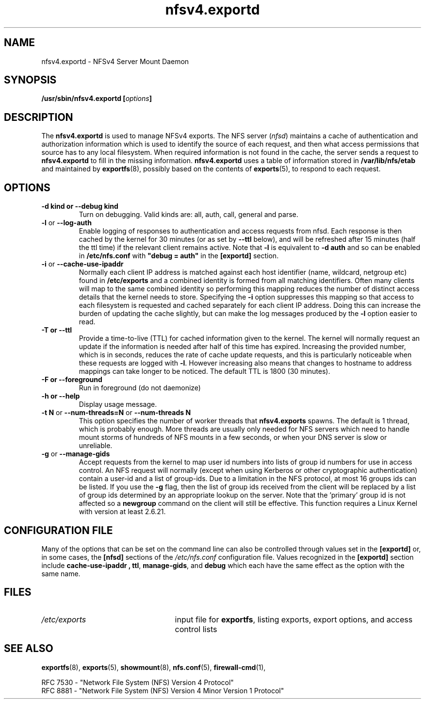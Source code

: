 .\"@(#)nfsv4.exportd.8"
.\"
.\" Copyright (C) 2021 Red Hat <nfs@redhat.com>
.\"
.TH nfsv4.exportd 8 "02 Feb 2021"
.SH NAME
nfsv4.exportd \- NFSv4 Server Mount Daemon
.SH SYNOPSIS
.BI "/usr/sbin/nfsv4.exportd [" options "]"
.SH DESCRIPTION
The
.B nfsv4.exportd
is used to manage NFSv4 exports.
The NFS server
.RI ( nfsd )
maintains a cache of authentication and authorization information which
is used to identify the source of each request, and then what access
permissions that source has to any local filesystem.  When required
information is not found in the cache, the server sends a request to
.B nfsv4.exportd
to fill in the missing information.  
.B nfsv4.exportd
uses a table of information stored in
.B /var/lib/nfs/etab
and maintained by
.BR exportfs (8),
possibly based on the contents of 
.BR exports (5),
to respond to each request.
.SH OPTIONS
.TP
.B \-d kind " or " \-\-debug kind
Turn on debugging. Valid kinds are: all, auth, call, general and parse.
.TP
.BR \-l " or " \-\-log\-auth
Enable logging of responses to authentication and access requests from
nfsd.  Each response is then cached by the kernel for 30 minutes (or as set by
.B \-\-ttl
below), and will be refreshed after 15 minutes (half the ttl time) if
the relevant client remains active.
Note that
.B -l
is equivalent to
.B "-d auth"
and so can be enabled in
.B /etc/nfs.conf
with
.B "\[dq]debug = auth\[dq]"
in the
.B "[exportd]"
section.
.TP
.BR \-i " or " \-\-cache\-use\-ipaddr
Normally each client IP address is matched against each host identifier
(name, wildcard, netgroup etc) found in
.B /etc/exports
and a combined identity is formed from all matching identifiers.
Often many clients will map to the same combined identity so performing
this mapping reduces the number of distinct access details that the
kernel needs to store.
Specifying the
.B \-i
option suppresses this mapping so that access to each filesystem is
requested and cached separately for each client IP address.  Doing this
can increase the burden of updating the cache slightly, but can make the
log messages produced by the
.B -l
option easier to read.
.TP
.B \-T " or " \-\-ttl
Provide a time-to-live (TTL) for cached information given to the kernel.
The kernel will normally request an update if the information is needed
after half of this time has expired.  Increasing the provided number,
which is in seconds, reduces the rate of cache update requests, and this
is particularly noticeable when these requests are logged with
.BR \-l .
However increasing also means that changes to hostname to address
mappings can take longer to be noticed.
The default TTL is 1800 (30 minutes).
.TP
.B \-F " or " \-\-foreground
Run in foreground (do not daemonize)
.TP
.B \-h " or " \-\-help
Display usage message.
.TP
.BR "\-t N" " or " "\-\-num\-threads=N " or  " \-\-num\-threads N "
This option specifies the number of worker threads that 
.B nfsv4.exports
spawns.  The default is 1 thread, which is probably enough.  More
threads are usually only needed for NFS servers which need to handle
mount storms of hundreds of NFS mounts in a few seconds, or when
your DNS server is slow or unreliable.
.TP
.BR \-g " or " \-\-manage-gids
Accept requests from the kernel to map user id numbers into lists of
group id numbers for use in access control.  An NFS request will
normally (except when using Kerberos or other cryptographic
authentication) contain a user-id and a list of group-ids.  Due to a
limitation in the NFS protocol, at most 16 groups ids can be listed.
If you use the
.B \-g
flag, then the list of group ids received from the client will be
replaced by a list of group ids determined by an appropriate lookup on
the server. Note that the 'primary' group id is not affected so a
.B newgroup
command on the client will still be effective.  This function requires
a Linux Kernel with version at least 2.6.21.
.SH CONFIGURATION FILE
Many of the options that can be set on the command line can also be
controlled through values set in the
.B [exportd]
or, in some cases, the
.B [nfsd]
sections of the
.I /etc/nfs.conf
configuration file.
Values recognized in the
.B [exportd]
section include 
.B cache\-use\-ipaddr ,
.BR ttl ,
.BR manage-gids ", and"
.B debug 
which each have the same effect as the option with the same name.
.SH FILES
.TP 2.5i
.I /etc/exports
input file for
.BR exportfs ,
listing exports, export options, and access control lists
.SH SEE ALSO
.BR exportfs (8),
.BR exports (5),
.BR showmount (8),
.BR nfs.conf (5),
.BR firewall-cmd (1),
.sp
RFC 7530 - "Network File System (NFS) Version 4 Protocol"
.br
RFC 8881 - "Network File System (NFS) Version 4 Minor Version 1 Protocol"
